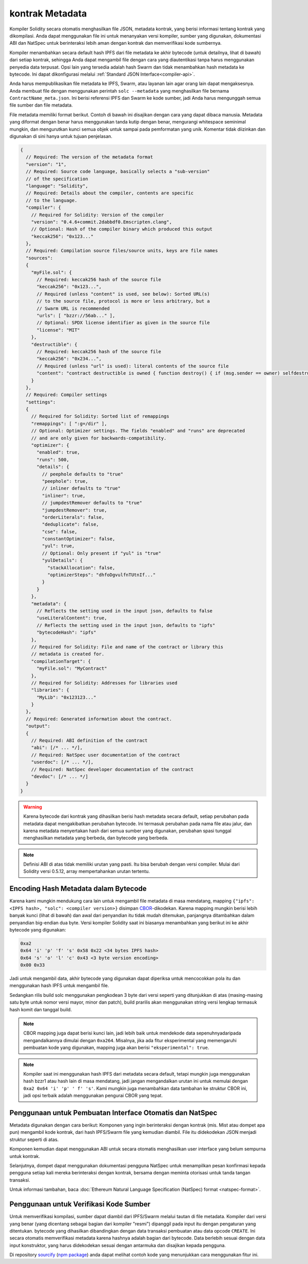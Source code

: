 .. _metadata:

#################
kontrak Metadata
#################

.. index:: metadata, contract verification

Kompiler Solidity secara otomatis menghasilkan file JSON, metadata kontrak, yang berisi
informasi tentang kontrak yang dikompilasi. Anda dapat menggunakan file ini untuk menanyakan
versi kompiler, sumber yang digunakan, dokumentasi ABI dan NatSpec untuk berinteraksi lebih aman
dengan kontrak dan memverifikasi kode sumbernya.

Kompiler menambahkan secara default hash IPFS dari file metadata ke akhir bytecode (untuk detailnya,
lihat di bawah) dari setiap kontrak, sehingga Anda dapat mengambil file dengan cara yang diautentikasi
tanpa harus menggunakan penyedia data terpusat. Opsi lain yang tersedia adalah hash Swarm dan tidak
menambahkan hash metadata ke bytecode. Ini dapat dikonfigurasi melalui
:ref:`Standard JSON Interface<compiler-api>`.

Anda harus mempublikasikan file metadata ke IPFS, Swarm, atau layanan lain agar orang lain dapat
mengaksesnya. Anda membuat file dengan menggunakan perintah ``solc --metadata`` yang menghasilkan
file bernama ``ContractName_meta.json``. Ini berisi referensi IPFS dan Swarm ke kode sumber,
jadi Anda harus mengunggah semua file sumber dan file metadata.

File metadata memiliki format berikut. Contoh di bawah ini disajikan dengan cara yang dapat
dibaca manusia. Metadata yang diformat dengan benar harus menggunakan tanda kutip dengan benar,
mengurangi whitespace seminimal mungkin, dan mengurutkan kunci semua objek untuk sampai pada
pemformatan yang unik. Komentar tidak diizinkan dan digunakan di sini hanya untuk tujuan penjelasan.

.. code-block:: javascript

    {
      // Required: The version of the metadata format
      "version": "1",
      // Required: Source code language, basically selects a "sub-version"
      // of the specification
      "language": "Solidity",
      // Required: Details about the compiler, contents are specific
      // to the language.
      "compiler": {
        // Required for Solidity: Version of the compiler
        "version": "0.4.6+commit.2dabbdf0.Emscripten.clang",
        // Optional: Hash of the compiler binary which produced this output
        "keccak256": "0x123..."
      },
      // Required: Compilation source files/source units, keys are file names
      "sources":
      {
        "myFile.sol": {
          // Required: keccak256 hash of the source file
          "keccak256": "0x123...",
          // Required (unless "content" is used, see below): Sorted URL(s)
          // to the source file, protocol is more or less arbitrary, but a
          // Swarm URL is recommended
          "urls": [ "bzzr://56ab..." ],
          // Optional: SPDX license identifier as given in the source file
          "license": "MIT"
        },
        "destructible": {
          // Required: keccak256 hash of the source file
          "keccak256": "0x234...",
          // Required (unless "url" is used): literal contents of the source file
          "content": "contract destructible is owned { function destroy() { if (msg.sender == owner) selfdestruct(owner); } }"
        }
      },
      // Required: Compiler settings
      "settings":
      {
        // Required for Solidity: Sorted list of remappings
        "remappings": [ ":g=/dir" ],
        // Optional: Optimizer settings. The fields "enabled" and "runs" are deprecated
        // and are only given for backwards-compatibility.
        "optimizer": {
          "enabled": true,
          "runs": 500,
          "details": {
            // peephole defaults to "true"
            "peephole": true,
            // inliner defaults to "true"
            "inliner": true,
            // jumpdestRemover defaults to "true"
            "jumpdestRemover": true,
            "orderLiterals": false,
            "deduplicate": false,
            "cse": false,
            "constantOptimizer": false,
            "yul": true,
            // Optional: Only present if "yul" is "true"
            "yulDetails": {
              "stackAllocation": false,
              "optimizerSteps": "dhfoDgvulfnTUtnIf..."
            }
          }
        },
        "metadata": {
          // Reflects the setting used in the input json, defaults to false
          "useLiteralContent": true,
          // Reflects the setting used in the input json, defaults to "ipfs"
          "bytecodeHash": "ipfs"
        },
        // Required for Solidity: File and name of the contract or library this
        // metadata is created for.
        "compilationTarget": {
          "myFile.sol": "MyContract"
        },
        // Required for Solidity: Addresses for libraries used
        "libraries": {
          "MyLib": "0x123123..."
        }
      },
      // Required: Generated information about the contract.
      "output":
      {
        // Required: ABI definition of the contract
        "abi": [/* ... */],
        // Required: NatSpec user documentation of the contract
        "userdoc": [/* ... */],
        // Required: NatSpec developer documentation of the contract
        "devdoc": [/* ... */]
      }
    }

.. warning::
  Karena bytecode dari kontrak yang dihasilkan berisi hash metadata secara default, setiap
  perubahan pada metadata dapat mengakibatkan perubahan bytecode. Ini termasuk perubahan
  pada nama file atau jalur, dan karena metadata menyertakan hash dari semua sumber yang
  digunakan, perubahan spasi tunggal menghasilkan metadata yang berbeda, dan
  bytecode yang berbeda.

.. note::
    Definisi ABI di atas tidak memiliki urutan yang pasti. Itu bisa berubah dengan versi compiler.
    Mulai dari Solidity versi 0.5.12, array mempertahankan urutan tertentu.

.. _encoding-of-the-metadata-hash-in-the-bytecode:

Encoding Hash Metadata dalam Bytecode
=====================================

Karena kami mungkin mendukung cara lain untuk mengambil file metadata di masa mendatang,
mapping ``{"ipfs": <IPFS hash>, "solc": <compiler version>}`` disimpan `CBOR <https://tools.ietf.org/html/rfc7049>`_-dikodekan. Karena mapping
mungkin berisi lebih banyak kunci (lihat di bawah) dan awal dari penyandian itu tidak mudah
ditemukan, panjangnya ditambahkan dalam penyandian big-endian dua byte. Versi kompiler Solidity
saat ini biasanya menambahkan yang berikut ini ke akhir bytecode yang digunakan:

.. code-block:: text

    0xa2
    0x64 'i' 'p' 'f' 's' 0x58 0x22 <34 bytes IPFS hash>
    0x64 's' 'o' 'l' 'c' 0x43 <3 byte version encoding>
    0x00 0x33

Jadi untuk mengambil data, akhir bytecode yang digunakan dapat diperiksa untuk mencocokkan
pola itu dan menggunakan hash IPFS untuk mengambil file.

Sedangkan rilis build solc menggunakan pengkodean 3 byte dari versi seperti yang ditunjukkan
di atas (masing-masing satu byte untuk nomor versi mayor, minor dan patch), build prarilis
akan menggunakan string versi lengkap termasuk hash komit dan tanggal build.

.. note::
  CBOR mapping juga dapat berisi kunci lain, jadi lebih baik untuk mendekode
  data sepenuhnyadaripada mengandalkannya dimulai dengan ``0xa264``.
  Misalnya, jika ada fitur eksperimental yang memengaruhi pembuatan kode
  yang digunakan, mapping juga akan berisi ``"eksperimental": true``.

.. note::
  Kompiler saat ini menggunakan hash IPFS dari metadata secara default, tetapi mungkin
  juga menggunakan hash bzzr1 atau hash lain di masa mendatang, jadi jangan mengandalkan
  urutan ini untuk memulai dengan ``0xa2 0x64 'i' 'p' ' f' 's'``. Kami mungkin juga
  menambahkan data tambahan ke struktur CBOR ini, jadi opsi terbaik adalah menggunakan
  pengurai CBOR yang tepat.


Penggunaan untuk Pembuatan Interface Otomatis dan NatSpec
=========================================================

Metadata digunakan dengan cara berikut: Komponen yang ingin berinteraksi dengan
kontrak (mis. Mist atau dompet apa pun) mengambil kode kontrak, dari hash IPFS/Swarm
file yang kemudian diambil. File itu didekodekan JSON menjadi struktur seperti di atas.

Komponen kemudian dapat menggunakan ABI untuk secara otomatis menghasilkan
user interface yang belum sempurna untuk kontrak.

Selanjutnya, dompet dapat menggunakan dokumentasi pengguna NatSpec untuk menampilkan pesan
konfirmasi kepada pengguna setiap kali mereka berinteraksi dengan kontrak, bersama dengan
meminta otorisasi untuk tanda tangan transaksi.

Untuk informasi tambahan, baca :doc:`Ethereum Natural Language Specification (NatSpec) format <natspec-format>`.

Penggunaan untuk Verifikasi Kode Sumber
=======================================

Untuk memverifikasi kompilasi, sumber dapat diambil dari IPFS/Swarm
melalui tautan di file metadata.
Kompiler dari versi yang benar (yang dicentang sebagai bagian dari kompiler "resmi")
dipanggil pada input itu dengan pengaturan yang ditentukan. bytecode yang
dihasilkan dibandingkan dengan data transaksi pembuatan atau data opcode ``CREATE``.
Ini secara otomatis memverifikasi metadata karena hashnya adalah bagian dari bytecode.
Data berlebih sesuai dengan data input konstruktor, yang harus didekodekan
sesuai dengan antarmuka dan disajikan kepada pengguna.

Di repository `sourcify <https://github.com/ethereum/sourcify>`_
(`npm package <https://www.npmjs.com/package/source-verify>`_) anda dapat melihat
contoh kode yang menunjukkan cara menggunakan fitur ini.

